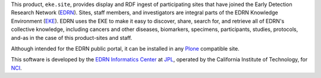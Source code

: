 This product, ``eke.site``, provides display and RDF ingest of participating
sites that have joined the Early Detection Research Network (EDRN_).  Sites,
staff members, and investigators are integral parts of the EDRN Knowledge
Environment (EKE_).  EDRN uses the EKE to make it easy to discover, share,
search for, and retrieve all of EDRN's collective knowledge, including cancers
and other diseases, biomarkers, specimens, participants, studies, protocols,
and-as in the case of this product-sites and staff.

Although intended for the EDRN public portal, it can be installed in any
Plone_ compatible site.

This software is developed by the `EDRN Informatics Center`_  at JPL_,
operated by the California Institute of Technology, for NCI_.

.. References:
.. _EDRN Informatics Center: http://cancer.jpl.nasa.gov/
.. _EDRN: http://edrn.nci.nih.gov/
.. _EKE: http://cancer.jpl.nasa.gov/documents/applications/knowledge-environment
.. _JPL: http://www.jpl.nasa.gov/
.. _NCI: http://cancer.gov/
.. _Plone: http://plone.org/
